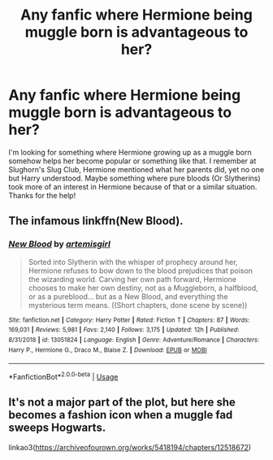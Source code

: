 #+TITLE: Any fanfic where Hermione being muggle born is advantageous to her?

* Any fanfic where Hermione being muggle born is advantageous to her?
:PROPERTIES:
:Author: _Elwing_
:Score: 1
:DateUnix: 1566683961.0
:DateShort: 2019-Aug-25
:FlairText: Request
:END:
I'm looking for something where Hermione growing up as a muggle born somehow helps her become popular or something like that. I remember at Slughorn's Slug Club, Hermione mentioned what her parents did, yet no one but Harry understood. Maybe something where pure bloods (Or Slytherins) took more of an interest in Hermione because of that or a similar situation. Thanks for the help!


** The infamous linkffn(New Blood).
:PROPERTIES:
:Author: YOB1997
:Score: 2
:DateUnix: 1566696670.0
:DateShort: 2019-Aug-25
:END:

*** [[https://www.fanfiction.net/s/13051824/1/][*/New Blood/*]] by [[https://www.fanfiction.net/u/494464/artemisgirl][/artemisgirl/]]

#+begin_quote
  Sorted into Slytherin with the whisper of prophecy around her, Hermione refuses to bow down to the blood prejudices that poison the wizarding world. Carving her own path forward, Hermione chooses to make her own destiny, not as a Muggleborn, a halfblood, or as a pureblood... but as a New Blood, and everything the mysterious term means. ((Short chapters, done scene by scene))
#+end_quote

^{/Site/:} ^{fanfiction.net} ^{*|*} ^{/Category/:} ^{Harry} ^{Potter} ^{*|*} ^{/Rated/:} ^{Fiction} ^{T} ^{*|*} ^{/Chapters/:} ^{87} ^{*|*} ^{/Words/:} ^{169,031} ^{*|*} ^{/Reviews/:} ^{5,981} ^{*|*} ^{/Favs/:} ^{2,140} ^{*|*} ^{/Follows/:} ^{3,175} ^{*|*} ^{/Updated/:} ^{12h} ^{*|*} ^{/Published/:} ^{8/31/2018} ^{*|*} ^{/id/:} ^{13051824} ^{*|*} ^{/Language/:} ^{English} ^{*|*} ^{/Genre/:} ^{Adventure/Romance} ^{*|*} ^{/Characters/:} ^{Harry} ^{P.,} ^{Hermione} ^{G.,} ^{Draco} ^{M.,} ^{Blaise} ^{Z.} ^{*|*} ^{/Download/:} ^{[[http://www.ff2ebook.com/old/ffn-bot/index.php?id=13051824&source=ff&filetype=epub][EPUB]]} ^{or} ^{[[http://www.ff2ebook.com/old/ffn-bot/index.php?id=13051824&source=ff&filetype=mobi][MOBI]]}

--------------

*FanfictionBot*^{2.0.0-beta} | [[https://github.com/tusing/reddit-ffn-bot/wiki/Usage][Usage]]
:PROPERTIES:
:Author: FanfictionBot
:Score: 2
:DateUnix: 1566696677.0
:DateShort: 2019-Aug-25
:END:


** It's not a major part of the plot, but here she becomes a fashion icon when a muggle fad sweeps Hogwarts.

linkao3([[https://archiveofourown.org/works/5418194/chapters/12518672]])
:PROPERTIES:
:Author: MTheLoud
:Score: 1
:DateUnix: 1566836709.0
:DateShort: 2019-Aug-26
:END:

